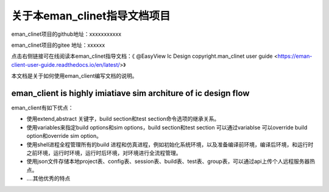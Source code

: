 .. vim: syntax=rst

关于本eman_clinet指导文档项目
==============

eman_clinet项目的github地址：xxxxxxxxxxx

eman_clinet项目的gitee 地址：xxxxxx

点击右侧链接可在线阅读本eman_clinet指导文档：《 @EasyView Ic Design copyright.man_clinet user guide <https://eman-client-user-guide.readthedocs.io/en/latest/>》


本文档是关于如何使用eman_client编写文档的说明。

eman_client is highly imiatiave sim architure of ic design flow
---------------------------------

eman_client有如下优点：

- 使用extend,abstract 关键字，build section和test section命令选项的继承关系。

- 使用variables来指定build options和sim options，build section和test section 可以通过variablse 可以override build option和override sim option。

- 使用shell进程全程管理所有的build 进程和仿真进程，例如初始化系统环境，以及准备编译前环境，编译后环境，和运行时之前环境，运行时环境，运行时后环境，对环境进行全流程管理。

- 使用json文件存储本地project表、config表、session表、build表、test表、group表，可以通过api上传个人远程服务器热点。

- ....其他优秀的特点

